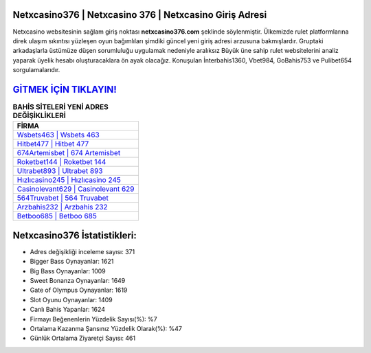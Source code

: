 ﻿Netxcasino376 | Netxcasino 376 | Netxcasino Giriş Adresi
===================================

.. image:: images/netxcasino-giris.jpg
   :width: 600
   
Netxcasino websitesinin sağlam giriş noktası **netxcasino376.com** şeklinde söylenmiştir. Ülkemizde rulet platformlarına direk ulaşım sıkıntısı yüzleşen oyun bağımlıları şimdiki güncel yeni giriş adresi arzusuna bakmışlardır. Gruptaki arkadaşlarla üstümüze düşen sorumluluğu uygulamak nedeniyle aralıksız Büyük üne sahip  rulet websitelerini analiz yaparak üyelik hesabı oluşturacaklara ön ayak olacağız. Konuşulan İnterbahis1360, Vbet984, GoBahis753 ve Pulibet654 sorgulamalarıdır.

`GİTMEK İÇİN TIKLAYIN! <https://cutt.ly/QwVVg2Vk>`_
==============

.. list-table:: **BAHİS SİTELERİ YENİ ADRES DEĞİŞİKLİKLERİ**
   :widths: 100
   :header-rows: 1

   * - FİRMA
   * - `Wsbets463 | Wsbets 463 <wsbets463-wsbets-463-wsbets-giris-adresi.html>`_
   * - `Hitbet477 | Hitbet 477 <hitbet477-hitbet-477-hitbet-giris-adresi.html>`_
   * - `674Artemisbet | 674 Artemisbet <674artemisbet-674-artemisbet-artemisbet-giris-adresi.html>`_	 
   * - `Roketbet144 | Roketbet 144 <roketbet144-roketbet-144-roketbet-giris-adresi.html>`_	 
   * - `Ultrabet893 | Ultrabet 893 <ultrabet893-ultrabet-893-ultrabet-giris-adresi.html>`_ 
   * - `Hızlıcasino245 | Hızlıcasino 245 <hizlicasino245-hizlicasino-245-hizlicasino-giris-adresi.html>`_
   * - `Casinolevant629 | Casinolevant 629 <casinolevant629-casinolevant-629-casinolevant-giris-adresi.html>`_	 
   * - `564Truvabet | 564 Truvabet <564truvabet-564-truvabet-truvabet-giris-adresi.html>`_
   * - `Arzbahis232 | Arzbahis 232 <arzbahis232-arzbahis-232-arzbahis-giris-adresi.html>`_
   * - `Betboo685 | Betboo 685 <betboo685-betboo-685-betboo-giris-adresi.html>`_
	 
Netxcasino376 İstatistikleri:
===================================	 
* Adres değişikliği inceleme sayısı: 371
* Bigger Bass Oynayanlar: 1621
* Big Bass Oynayanlar: 1009
* Sweet Bonanza Oynayanlar: 1649
* Gate of Olympus Oynayanlar: 1619
* Slot Oyunu Oynayanlar: 1409
* Canlı Bahis Yapanlar: 1624
* Firmayı Beğenenlerin Yüzdelik Sayısı(%): %7
* Ortalama Kazanma Şansınız Yüzdelik Olarak(%): %47
* Günlük Ortalama Ziyaretçi Sayısı: 461
